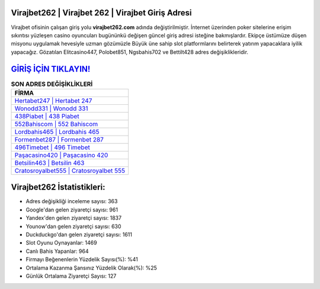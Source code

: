 ﻿Virajbet262 | Virajbet 262 | Virajbet Giriş Adresi
===================================

.. image:: images/virajbet-giris.jpg
   :width: 600
   
Virajbet ofisinin çalışan giriş yolu **virajbet262.com** adında değiştirilmiştir. İnternet üzerinden poker sitelerine erişim sıkıntısı yüzleşen casino oyuncuları bugününkü değişen güncel giriş adresi isteğine bakmışlardır. Ekipçe üstümüze düşen misyonu uygulamak hevesiyle uzman gözümüzle Büyük üne sahip  slot platformlarını belirterek yatırım yapacaklara iyilik yapacağız. Gözatılan Elitcasino447, Polobet851, Ngsbahis702 ve Bettilt428 adres değişiklikleridir.

`GİRİŞ İÇİN TIKLAYIN! <https://uclck.me/gonow>`_
==============

.. list-table:: **SON ADRES DEĞİŞİKLİKLERİ**
   :widths: 100
   :header-rows: 1

   * - FİRMA
   * - `Hertabet247 | Hertabet 247 <hertabet247-hertabet-247-hertabet-giris-adresi.html>`_
   * - `Wonodd331 | Wonodd 331 <wonodd331-wonodd-331-wonodd-giris-adresi.html>`_
   * - `438Piabet | 438 Piabet <438piabet-438-piabet-piabet-giris-adresi.html>`_	 
   * - `552Bahiscom | 552 Bahiscom <552bahiscom-552-bahiscom-bahiscom-giris-adresi.html>`_	 
   * - `Lordbahis465 | Lordbahis 465 <lordbahis465-lordbahis-465-lordbahis-giris-adresi.html>`_ 
   * - `Formenbet287 | Formenbet 287 <formenbet287-formenbet-287-formenbet-giris-adresi.html>`_
   * - `496Timebet | 496 Timebet <496timebet-496-timebet-timebet-giris-adresi.html>`_	 
   * - `Paşacasino420 | Paşacasino 420 <pasacasino420-pasacasino-420-pasacasino-giris-adresi.html>`_
   * - `Betsilin463 | Betsilin 463 <betsilin463-betsilin-463-betsilin-giris-adresi.html>`_
   * - `Cratosroyalbet555 | Cratosroyalbet 555 <cratosroyalbet555-cratosroyalbet-555-cratosroyalbet-giris-adresi.html>`_
	 
Virajbet262 İstatistikleri:
===================================	 
* Adres değişikliği inceleme sayısı: 363
* Google'dan gelen ziyaretçi sayısı: 961
* Yandex'den gelen ziyaretçi sayısı: 1837
* Younow'dan gelen ziyaretçi sayısı: 630
* Duckduckgo'dan gelen ziyaretçi sayısı: 1611
* Slot Oyunu Oynayanlar: 1469
* Canlı Bahis Yapanlar: 964
* Firmayı Beğenenlerin Yüzdelik Sayısı(%): %41
* Ortalama Kazanma Şansınız Yüzdelik Olarak(%): %25
* Günlük Ortalama Ziyaretçi Sayısı: 127
